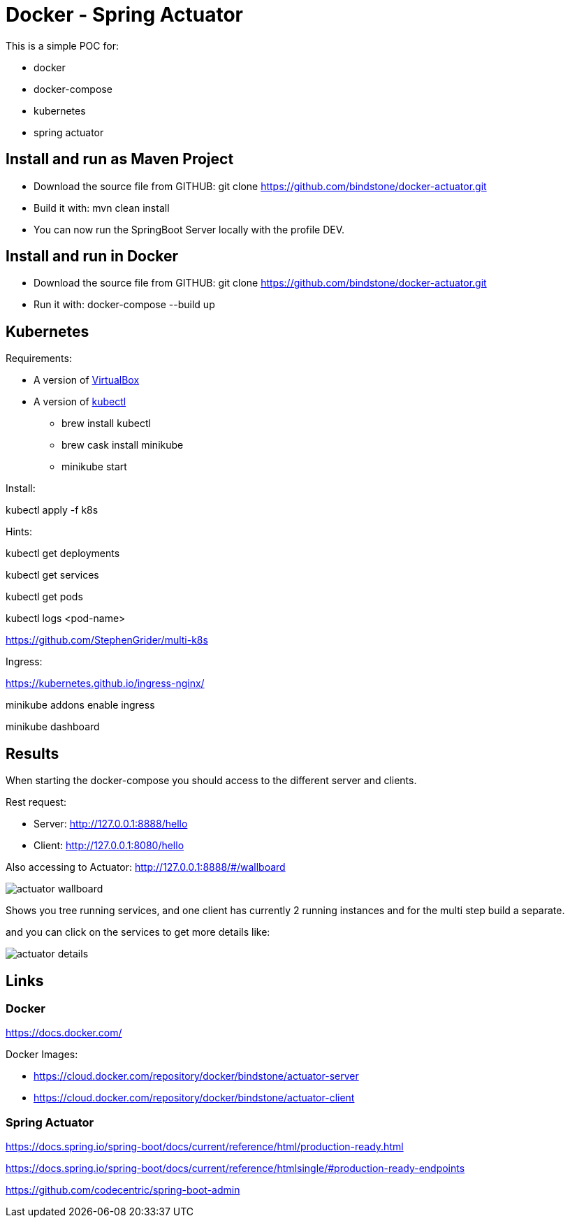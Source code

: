 = Docker - Spring Actuator

This is a simple POC for:

* docker
* docker-compose
* kubernetes
* spring actuator

== Install and run as Maven Project

* Download the source file from GITHUB: git clone https://github.com/bindstone/docker-actuator.git

* Build it with: mvn clean install

* You can now run the SpringBoot Server locally with the profile DEV.

== Install and run in Docker

* Download the source file from GITHUB: git clone https://github.com/bindstone/docker-actuator.git

* Run it with: docker-compose --build up

== Kubernetes

Requirements:

* A version of https://www.virtualbox.org/[VirtualBox]

* A version of https://kubernetes.io/docs/tasks/tools/install-kubectl/[kubectl]

** brew install kubectl

** brew cask install minikube

** minikube start

Install:

kubectl apply -f k8s

Hints:

kubectl get deployments

kubectl get services

kubectl get pods

kubectl logs <pod-name>

https://github.com/StephenGrider/multi-k8s

Ingress:

https://kubernetes.github.io/ingress-nginx/

minikube addons enable ingress

minikube dashboard

== Results

When starting the docker-compose you should access to the different server and clients.

Rest request:

* Server: http://127.0.0.1:8888/hello[]
* Client: http://127.0.0.1:8080/hello[]

Also accessing to Actuator: http://127.0.0.1:8888/#/wallboard[]

image:https://github.com/bindstone/docker-actuator/blob/master/screenshots/actuator-wallboard.png[]

Shows you tree running services, and one client has currently 2 running instances and for the multi step build a separate.

and you can click on the services to get more details like:

image:https://github.com/bindstone/docker-actuator/blob/master/screenshots/actuator-details.png[]

== Links

=== Docker

https://docs.docker.com/[]

Docker Images:

* https://cloud.docker.com/repository/docker/bindstone/actuator-server[]
* https://cloud.docker.com/repository/docker/bindstone/actuator-client[]

=== Spring Actuator

https://docs.spring.io/spring-boot/docs/current/reference/html/production-ready.html[]

https://docs.spring.io/spring-boot/docs/current/reference/htmlsingle/#production-ready-endpoints[]

https://github.com/codecentric/spring-boot-admin[]
